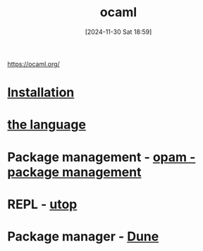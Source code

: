 :PROPERTIES:
:ID:       afc72d11-6947-409a-adbc-cd2b48c0e8ab
:END:
#+title: ocaml
#+date: [2024-11-30 Sat 18:59]
#+startup: overview

https://ocaml.org/

* [[id:c23c3893-5ca6-4161-9a93-756c8c3e2ef1][Installation]]
* [[id:077efaa3-e7ec-43df-ba2c-d79c1bacfeda][the language]]

* Package management - [[id:31725d59-959d-4c13-9d98-888fd5785bbc][opam - package management]]
* REPL - [[id:9edd67a1-fa09-4373-b67c-ba004b788f92][utop]]
* Package manager - [[id:e400f5c7-047d-4894-b929-8346c9a36b39][Dune]]
